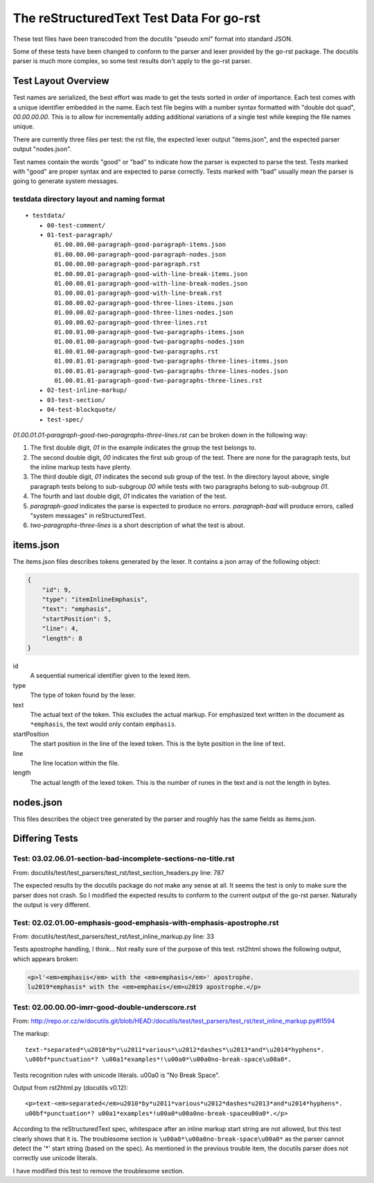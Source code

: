 =========================================
The reStructuredText Test Data For go-rst
=========================================

These test files have been transcoded from the docutils "pseudo xml" format into standard JSON.

Some of these tests have been changed to conform to the parser and lexer provided by the go-rst package. The docutils parser
is much more complex, so some test results don't apply to the go-rst parser.

--------------------
Test Layout Overview
--------------------

Test names are serialized, the best effort was made to get the tests sorted in order of importance. Each test comes with a
unique identifier embedded in the name. Each test file begins with a number syntax formatted with "double dot quad",
`00.00.00.00`. This is to allow for incrementally adding additional variations of a single test while keeping the file names
unique.

There are currently three files per test: the rst file, the expected lexer output "items.json", and the expected parser
output "nodes.json".

Test names contain the words "good" or "bad" to indicate how the parser is expected to parse the test. Tests marked with
"good" are proper syntax and are expected to parse correctly. Tests marked with "bad" usually mean the parser is going to
generate system messages.

testdata directory layout and naming format
-------------------------------------------

::

    ▾ testdata/
        ▸ 00-test-comment/
        ▾ 01-test-paragraph/
            01.00.00.00-paragraph-good-paragraph-items.json
            01.00.00.00-paragraph-good-paragraph-nodes.json
            01.00.00.00-paragraph-good-paragraph.rst
            01.00.00.01-paragraph-good-with-line-break-items.json
            01.00.00.01-paragraph-good-with-line-break-nodes.json
            01.00.00.01-paragraph-good-with-line-break.rst
            01.00.00.02-paragraph-good-three-lines-items.json
            01.00.00.02-paragraph-good-three-lines-nodes.json
            01.00.00.02-paragraph-good-three-lines.rst
            01.00.01.00-paragraph-good-two-paragraphs-items.json
            01.00.01.00-paragraph-good-two-paragraphs-nodes.json
            01.00.01.00-paragraph-good-two-paragraphs.rst
            01.00.01.01-paragraph-good-two-paragraphs-three-lines-items.json
            01.00.01.01-paragraph-good-two-paragraphs-three-lines-nodes.json
            01.00.01.01-paragraph-good-two-paragraphs-three-lines.rst
        ▸ 02-test-inline-markup/
        ▸ 03-test-section/
        ▸ 04-test-blockquote/
        ▸ test-spec/

`01.00.01.01-paragraph-good-two-paragraphs-three-lines.rst` can be broken down in the following way:

1. The first double digit, `01` in the example indicates the group the test belongs to.

#. The second double digit, `00` indicates the first sub group of the test. There are none for the paragraph tests, but the
   inline markup tests have plenty.

#. The third double digit, `01` indicates the second sub group of the test. In the directory layout above, single paragraph
   tests belong to sub-subgroup `00` while tests with two paragraphs belong to sub-subgroup `01`.

#. The fourth and last double digit, `01` indicates the variation of the test.

#. `paragraph-good` indicates the parse is expected to produce no errors. `paragraph-bad` will produce errors, called "system
   messages" in reStructuredText.

#. `two-paragraphs-three-lines` is a short description of what the test is about.

----------
items.json
----------

The items.json files describes tokens generated by the lexer. It contains a
json array of the following object:

.. code:: json

    {
        "id": 9,
        "type": "itemInlineEmphasis",
        "text": "emphasis",
        "startPosition": 5,
        "line": 4,
        "length": 8
    }

id
  A sequential numerical identifier given to the lexed item.

type
  The type of token found by the lexer.

text
  The actual text of the token. This excludes the actual markup. For emphasized
  text written in the document as ``*emphasis``, the text would only contain
  ``emphasis``.

startPosition
  The start position in the line of the lexed token. This is the byte position
  in the line of text.

line
  The line location within the file.

length
  The actual length of the lexed token. This is the number of runes in the text
  and is not the length in bytes.

----------
nodes.json
----------

This files describes the object tree generated by the parser and roughly has the same fields as items.json.

---------------
Differing Tests
---------------

Test: 03.02.06.01-section-bad-incomplete-sections-no-title.rst
--------------------------------------------------------------

From: docutils/test/test_parsers/test_rst/test_section_headers.py line: 787

The expected results by the docutils package do not make any sense at all.  It seems the test is only to make sure the parser
does not crash. So I modified the expected results to conform to the current output of the go-rst parser. Naturally the
output is very different.

Test: 02.02.01.00-emphasis-good-emphasis-with-emphasis-apostrophe.rst
---------------------------------------------------------------------

From: docutils/test/test_parsers/test_rst/test_inline_markup.py line: 33

Tests apostrophe handling, I think... Not really sure of the purpose of this test.
rst2html shows the following output, which appears broken:

.. code:: html

   <p>l'<em>emphasis</em> with the <em>emphasis</em>' apostrophe.
   lu2019*emphasis* with the <em>emphasis</em>u2019 apostrophe.</p>

Test: 02.00.00.00-imrr-good-double-underscore.rst
-------------------------------------------------

From: http://repo.or.cz/w/docutils.git/blob/HEAD:/docutils/test/test_parsers/test_rst/test_inline_markup.py#l1594

The markup::

    text-*separated*\u2010*by*\u2011*various*\u2012*dashes*\u2013*and*\u2014*hyphens*.
    \u00bf*punctuation*? \u00a1*examples*!\u00a0*\u00a0no-break-space\u00a0*.

Tests recognition rules with unicode literals. \u00a0 is "No Break Space".

Output from rst2html.py (docutils v0.12)::

    <p>text-<em>separated</em>u2010*by*u2011*various*u2012*dashes*u2013*and*u2014*hyphens*.
    u00bf*punctuation*? u00a1*examples*!u00a0*u00a0no-break-spaceu00a0*.</p>

According to the reStructuredText spec, whitespace after an inline markup start string are not allowed, but this test clearly
shows that it is. The troublesome section is ``\u00a0*\u00a0no-break-space\u00a0*`` as the parser cannot detect the '*' start
string (based on the spec). As mentioned in the previous trouble item, the docutils parser does not correctly use unicode
literals.

I have modified this test to remove the troublesome section.
